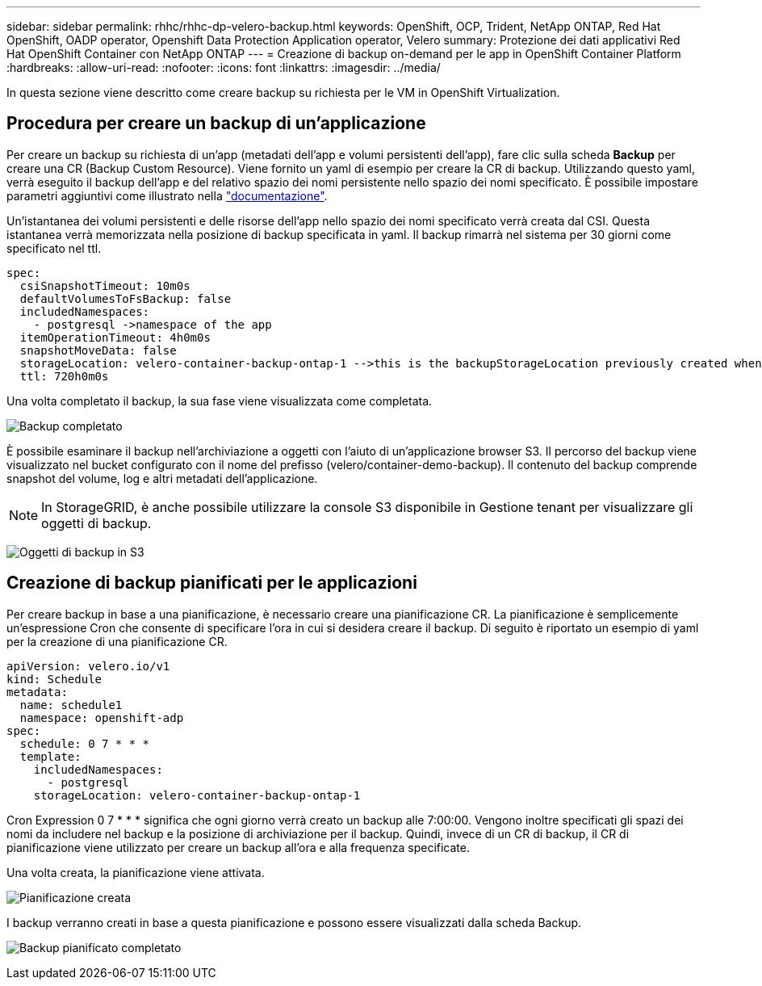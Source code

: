 ---
sidebar: sidebar 
permalink: rhhc/rhhc-dp-velero-backup.html 
keywords: OpenShift, OCP, Trident, NetApp ONTAP, Red Hat OpenShift, OADP operator, Openshift Data Protection Application operator, Velero 
summary: Protezione dei dati applicativi Red Hat OpenShift Container con NetApp ONTAP 
---
= Creazione di backup on-demand per le app in OpenShift Container Platform
:hardbreaks:
:allow-uri-read: 
:nofooter: 
:icons: font
:linkattrs: 
:imagesdir: ../media/


[role="lead"]
In questa sezione viene descritto come creare backup su richiesta per le VM in OpenShift Virtualization.



== Procedura per creare un backup di un'applicazione

Per creare un backup su richiesta di un'app (metadati dell'app e volumi persistenti dell'app), fare clic sulla scheda **Backup** per creare una CR (Backup Custom Resource). Viene fornito un yaml di esempio per creare la CR di backup. Utilizzando questo yaml, verrà eseguito il backup dell'app e del relativo spazio dei nomi persistente nello spazio dei nomi specificato. È possibile impostare parametri aggiuntivi come illustrato nella link:https://docs.openshift.com/container-platform/4.14/backup_and_restore/application_backup_and_restore/backing_up_and_restoring/oadp-creating-backup-cr.html["documentazione"].

Un'istantanea dei volumi persistenti e delle risorse dell'app nello spazio dei nomi specificato verrà creata dal CSI. Questa istantanea verrà memorizzata nella posizione di backup specificata in yaml. Il backup rimarrà nel sistema per 30 giorni come specificato nel ttl.

....
spec:
  csiSnapshotTimeout: 10m0s
  defaultVolumesToFsBackup: false
  includedNamespaces:
    - postgresql ->namespace of the app
  itemOperationTimeout: 4h0m0s
  snapshotMoveData: false
  storageLocation: velero-container-backup-ontap-1 -->this is the backupStorageLocation previously created when Velero is configured.
  ttl: 720h0m0s
....
Una volta completato il backup, la sua fase viene visualizzata come completata.

image:redhat_openshift_OADP_backup_image1.png["Backup completato"]

È possibile esaminare il backup nell'archiviazione a oggetti con l'aiuto di un'applicazione browser S3. Il percorso del backup viene visualizzato nel bucket configurato con il nome del prefisso (velero/container-demo-backup). Il contenuto del backup comprende snapshot del volume, log e altri metadati dell'applicazione.


NOTE: In StorageGRID, è anche possibile utilizzare la console S3 disponibile in Gestione tenant per visualizzare gli oggetti di backup.

image:redhat_openshift_OADP_backup_image2.png["Oggetti di backup in S3"]



== Creazione di backup pianificati per le applicazioni

Per creare backup in base a una pianificazione, è necessario creare una pianificazione CR. La pianificazione è semplicemente un'espressione Cron che consente di specificare l'ora in cui si desidera creare il backup. Di seguito è riportato un esempio di yaml per la creazione di una pianificazione CR.

....
apiVersion: velero.io/v1
kind: Schedule
metadata:
  name: schedule1
  namespace: openshift-adp
spec:
  schedule: 0 7 * * *
  template:
    includedNamespaces:
      - postgresql
    storageLocation: velero-container-backup-ontap-1
....
Cron Expression 0 7 * * * significa che ogni giorno verrà creato un backup alle 7:00:00.
Vengono inoltre specificati gli spazi dei nomi da includere nel backup e la posizione di archiviazione per il backup. Quindi, invece di un CR di backup, il CR di pianificazione viene utilizzato per creare un backup all'ora e alla frequenza specificate.

Una volta creata, la pianificazione viene attivata.

image:redhat_openshift_OADP_backup_image3.png["Pianificazione creata"]

I backup verranno creati in base a questa pianificazione e possono essere visualizzati dalla scheda Backup.

image:redhat_openshift_OADP_backup_image4.png["Backup pianificato completato"]

